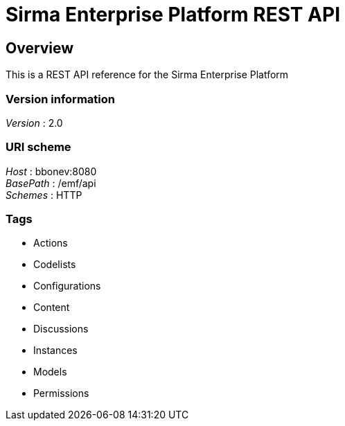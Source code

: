 = Sirma Enterprise Platform REST API


[[_overview]]
== Overview
This is a REST API reference for the Sirma Enterprise Platform


=== Version information
[%hardbreaks]
__Version__ : 2.0


=== URI scheme
[%hardbreaks]
__Host__ : bbonev:8080
__BasePath__ : /emf/api
__Schemes__ : HTTP


=== Tags

* Actions
* Codelists
* Configurations
* Content
* Discussions
* Instances
* Models
* Permissions



